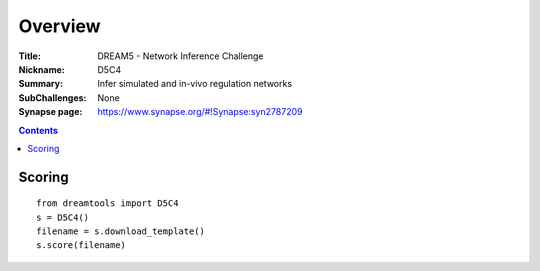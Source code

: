 
Overview
===========


:Title: DREAM5 - Network Inference Challenge 
:Nickname: D5C4
:Summary: Infer simulated and in-vivo regulation networks
:SubChallenges: None 
:Synapse page: https://www.synapse.org/#!Synapse:syn2787209


.. contents::


Scoring
---------

::

    from dreamtools import D5C4
    s = D5C4()
    filename = s.download_template() 
    s.score(filename) 



